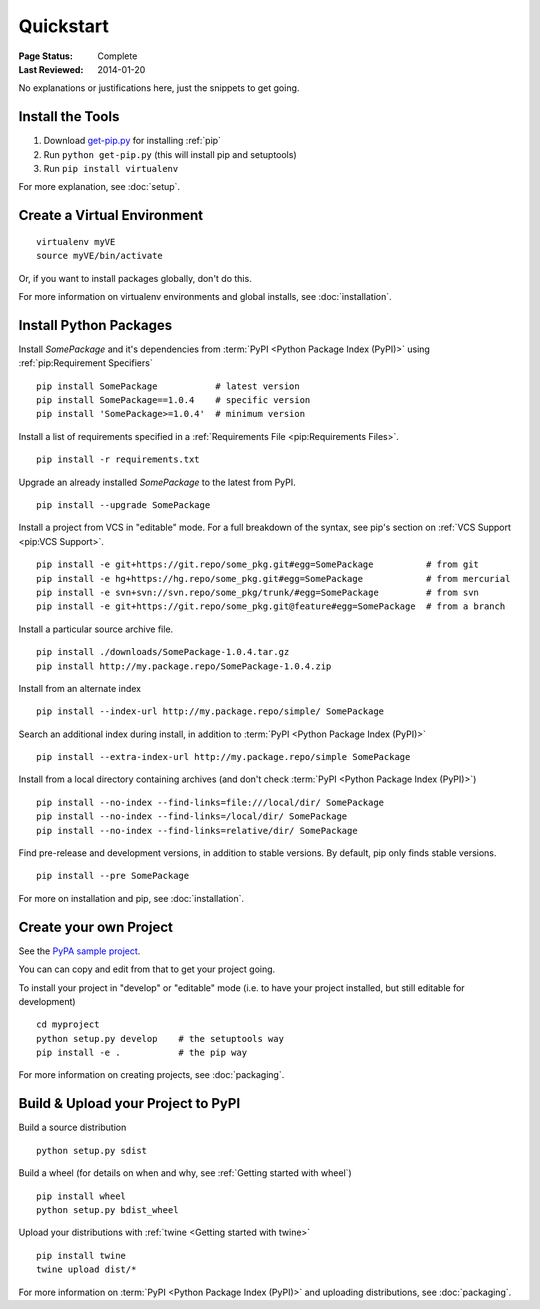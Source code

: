 ==========
Quickstart
==========

:Page Status: Complete
:Last Reviewed: 2014-01-20

No explanations or justifications here, just the snippets to get going.

Install the Tools
=================

1. Download `get-pip.py
   <https://raw.github.com/pypa/pip/master/contrib/get-pip.py>`_ for installing
   :ref:`pip`
2. Run ``python get-pip.py`` (this will install pip and setuptools)
3. Run ``pip install virtualenv``


For more explanation, see :doc:`setup`.


Create a Virtual Environment
============================

::

 virtualenv myVE
 source myVE/bin/activate

Or, if you want to install packages globally, don't do this.

For more information on virtualenv environments and global installs, see :doc:`installation`.


Install Python Packages
=======================

Install `SomePackage` and it's dependencies from :term:`PyPI <Python Package
Index (PyPI)>` using :ref:`pip:Requirement Specifiers`

::

 pip install SomePackage           # latest version
 pip install SomePackage==1.0.4    # specific version
 pip install 'SomePackage>=1.0.4'  # minimum version


Install a list of requirements specified in a :ref:`Requirements File
<pip:Requirements Files>`.

::

 pip install -r requirements.txt


Upgrade an already installed `SomePackage` to the latest from PyPI.

::

 pip install --upgrade SomePackage


Install a project from VCS in "editable" mode.  For a full breakdown of the
syntax, see pip's section on :ref:`VCS Support <pip:VCS Support>`.

::

 pip install -e git+https://git.repo/some_pkg.git#egg=SomePackage          # from git
 pip install -e hg+https://hg.repo/some_pkg.git#egg=SomePackage            # from mercurial
 pip install -e svn+svn://svn.repo/some_pkg/trunk/#egg=SomePackage         # from svn
 pip install -e git+https://git.repo/some_pkg.git@feature#egg=SomePackage  # from a branch


Install a particular source archive file.

::

 pip install ./downloads/SomePackage-1.0.4.tar.gz
 pip install http://my.package.repo/SomePackage-1.0.4.zip


Install from an alternate index

::

 pip install --index-url http://my.package.repo/simple/ SomePackage


Search an additional index during install, in addition to :term:`PyPI <Python
Package Index (PyPI)>`

::

 pip install --extra-index-url http://my.package.repo/simple SomePackage


Install from a local directory containing archives (and don't check :term:`PyPI
<Python Package Index (PyPI)>`)

::

 pip install --no-index --find-links=file:///local/dir/ SomePackage
 pip install --no-index --find-links=/local/dir/ SomePackage
 pip install --no-index --find-links=relative/dir/ SomePackage


Find pre-release and development versions, in addition to stable versions.  By default, pip only finds stable versions.

::

 pip install --pre SomePackage



For more on installation and pip, see :doc:`installation`.


Create your own Project
=======================

See the `PyPA sample project <https://github.com/pypa/sampleproject>`__.

You can can copy and edit from that to get your project going.

To install your project in "develop" or "editable" mode (i.e. to have your
project installed, but still editable for development)

::

 cd myproject
 python setup.py develop    # the setuptools way
 pip install -e .           # the pip way

For more information on creating projects, see :doc:`packaging`.


Build & Upload your Project to PyPI
===================================

Build a source distribution

::

 python setup.py sdist


Build a wheel (for details on when and why, see :ref:`Getting started with wheel`)

::

 pip install wheel
 python setup.py bdist_wheel


Upload your distributions with :ref:`twine <Getting started with twine>`

::

 pip install twine
 twine upload dist/*


For more information on :term:`PyPI <Python Package Index (PyPI)>` and uploading
distributions, see :doc:`packaging`.
